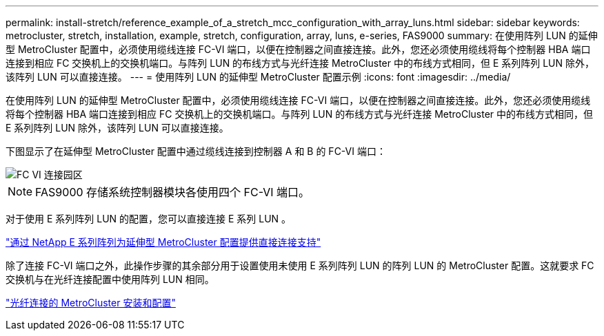 ---
permalink: install-stretch/reference_example_of_a_stretch_mcc_configuration_with_array_luns.html 
sidebar: sidebar 
keywords: metrocluster, stretch, installation, example, stretch, configuration, array, luns, e-series, FAS9000 
summary: 在使用阵列 LUN 的延伸型 MetroCluster 配置中，必须使用缆线连接 FC-VI 端口，以便在控制器之间直接连接。此外，您还必须使用缆线将每个控制器 HBA 端口连接到相应 FC 交换机上的交换机端口。与阵列 LUN 的布线方式与光纤连接 MetroCluster 中的布线方式相同，但 E 系列阵列 LUN 除外，该阵列 LUN 可以直接连接。 
---
= 使用阵列 LUN 的延伸型 MetroCluster 配置示例
:icons: font
:imagesdir: ../media/


[role="lead"]
在使用阵列 LUN 的延伸型 MetroCluster 配置中，必须使用缆线连接 FC-VI 端口，以便在控制器之间直接连接。此外，您还必须使用缆线将每个控制器 HBA 端口连接到相应 FC 交换机上的交换机端口。与阵列 LUN 的布线方式与光纤连接 MetroCluster 中的布线方式相同，但 E 系列阵列 LUN 除外，该阵列 LUN 可以直接连接。

下图显示了在延伸型 MetroCluster 配置中通过缆线连接到控制器 A 和 B 的 FC-VI 端口：

image::../media/fc_vi_connections_campus.gif[FC VI 连接园区]


NOTE: FAS9000 存储系统控制器模块各使用四个 FC-VI 端口。

对于使用 E 系列阵列 LUN 的配置，您可以直接连接 E 系列 LUN 。

https://kb.netapp.com/Advice_and_Troubleshooting/Data_Protection_and_Security/MetroCluster/Direct_Attach_support_for_Stretch_MetroCluster_Configuration_with_NetApp_E-Series_array["通过 NetApp E 系列阵列为延伸型 MetroCluster 配置提供直接连接支持"]

除了连接 FC-VI 端口之外，此操作步骤的其余部分用于设置使用未使用 E 系列阵列 LUN 的阵列 LUN 的 MetroCluster 配置。这就要求 FC 交换机与在光纤连接配置中使用阵列 LUN 相同。

https://docs.netapp.com/us-en/ontap-metrocluster/install-fc/index.html["光纤连接的 MetroCluster 安装和配置"]
